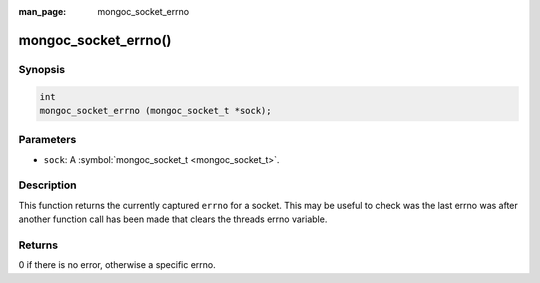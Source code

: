 :man_page: mongoc_socket_errno

mongoc_socket_errno()
=====================

Synopsis
--------

.. code-block:: none

  int
  mongoc_socket_errno (mongoc_socket_t *sock);

Parameters
----------

* ``sock``: A :symbol:`mongoc_socket_t <mongoc_socket_t>`.

Description
-----------

This function returns the currently captured ``errno`` for a socket. This may be useful to check was the last errno was after another function call has been made that clears the threads errno variable.

Returns
-------

0 if there is no error, otherwise a specific errno.

